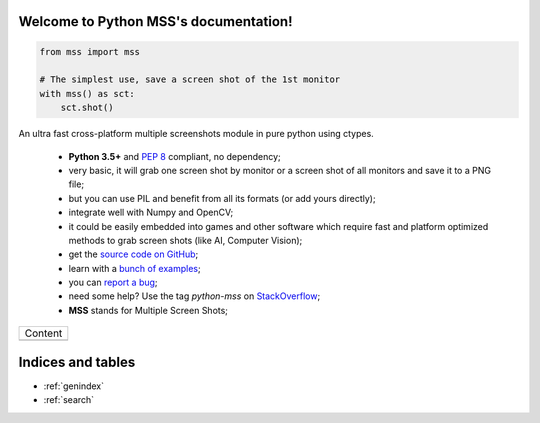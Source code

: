 Welcome to Python MSS's documentation!
======================================

.. code-block:: python

    from mss import mss

    # The simplest use, save a screen shot of the 1st monitor
    with mss() as sct:
        sct.shot()


An ultra fast cross-platform multiple screenshots module in pure python using ctypes.

    - **Python 3.5+** and :pep:`8` compliant, no dependency;
    - very basic, it will grab one screen shot by monitor or a screen shot of all monitors and save it to a PNG file;
    - but you can use PIL and benefit from all its formats (or add yours directly);
    - integrate well with Numpy and OpenCV;
    - it could be easily embedded into games and other software which require fast and platform optimized methods to grab screen shots (like AI, Computer Vision);
    - get the `source code on GitHub <https://github.com/BoboTiG/python-mss>`_;
    - learn with a `bunch of examples <https://python-mss.readthedocs.io/examples.html>`_;
    - you can `report a bug <https://github.com/BoboTiG/python-mss/issues>`_;
    - need some help? Use the tag *python-mss* on `StackOverflow <https://stackoverflow.com/questions/tagged/python-mss>`_;
    - **MSS** stands for Multiple Screen Shots;

+-------------------------+
|         Content         |
+-------------------------+
|.. toctree::             |
|   :maxdepth: 1          |
|                         |
|   installation          |
|   usage                 |
|   examples              |
|   support               |
|   api                   |
|   developers            |
|   where                 |
+-------------------------+

Indices and tables
==================

* :ref:`genindex`
* :ref:`search`
